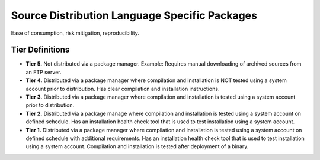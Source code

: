 .. _sourceDistributionLanguageSpecificPackages:

Source Distribution Language Specific Packages
##############################################

Ease of consumption, risk mitigation, reproducibility.

Tier Definitions
****************

.. _tier_sourceDistributionLanguageSpecificPackages_start:

* **Tier 5.** Not distributed via a package manager. Example: Requires manual downloading of archived sources from an FTP server.
* **Tier 4.** Distributed via a package manager where compilation and installation is NOT tested using a system account prior to distribution. Has clear compilation and installation instructions.
* **Tier 3.** Distributed via a package manager where compilation and installation is tested using a system account prior to distribution.
* **Tier 2.** Distributed via a package manage where compilation and installation is tested using a system account on defined schedule. Has an installation health check tool that is used to test installation using a system account.
* **Tier 1.** Distributed via a package manager where compilation and installation is tested using a system account on defined schedule with additional requirements. Has an installation health check tool that is used to test installation using a system account. Compilation and installation is tested after deployment of a binary.

.. _tier_sourceDistributionLanguageSpecificPackages_end:
